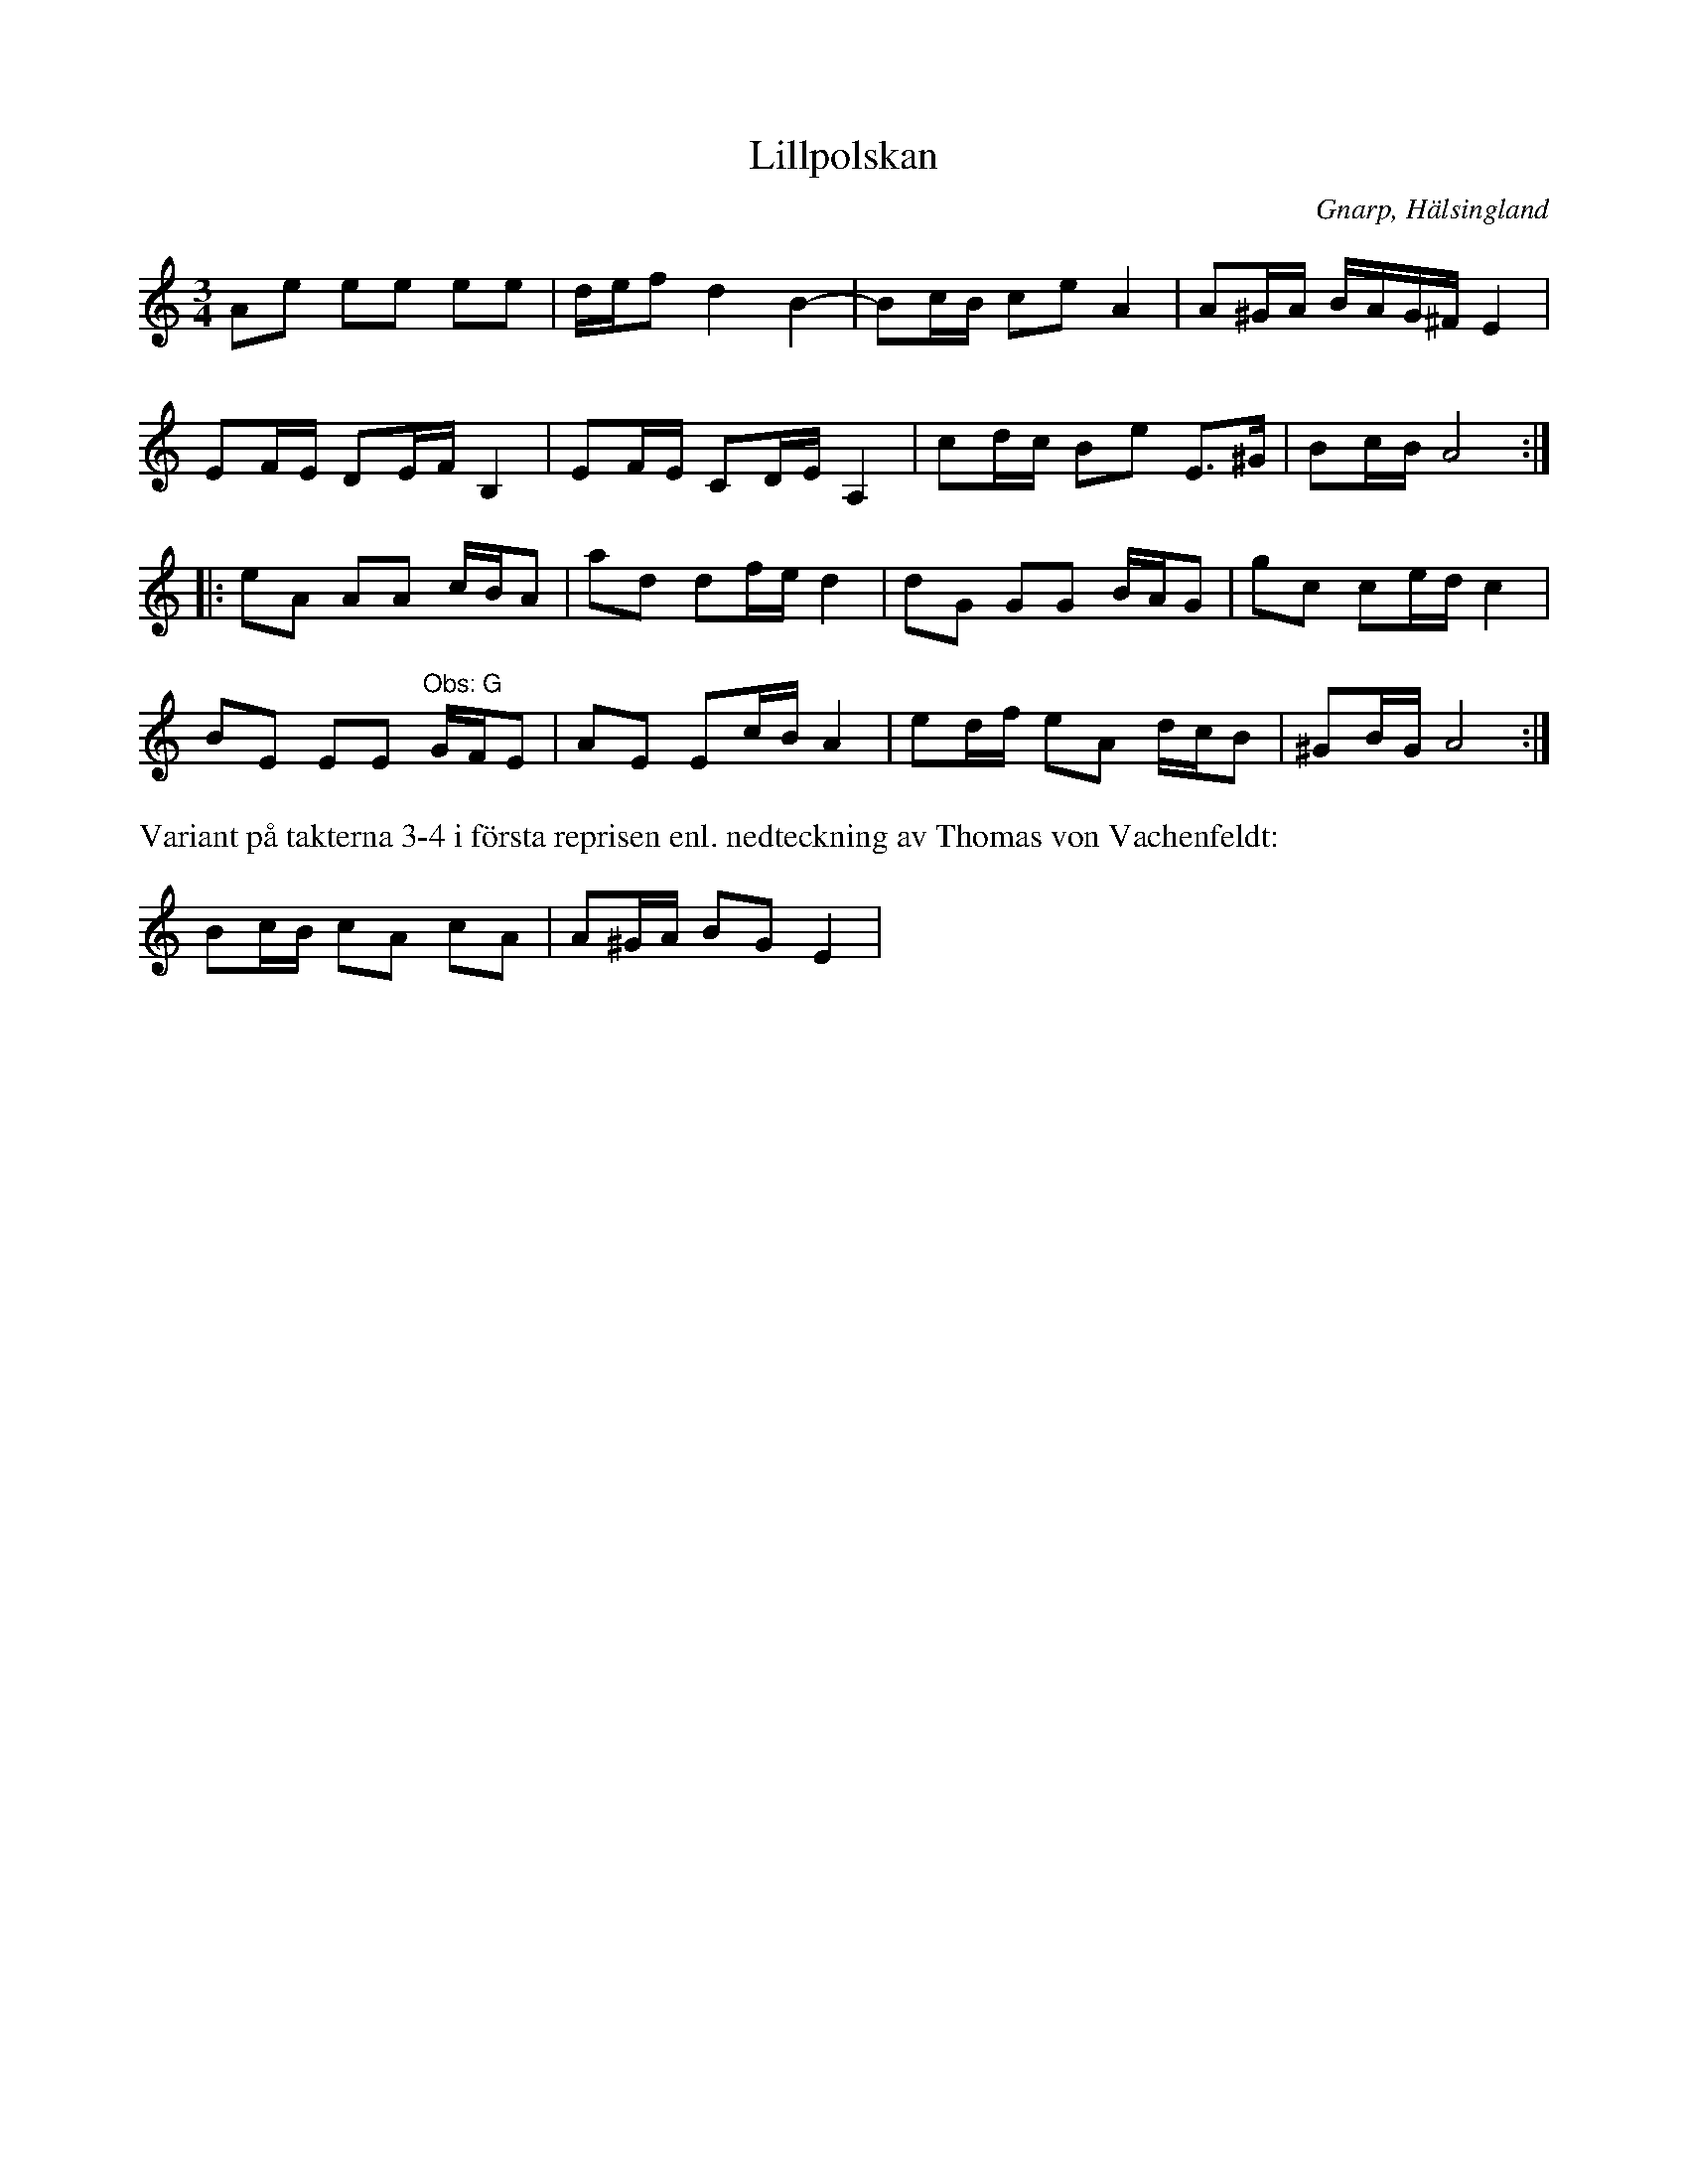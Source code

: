 %%abc-charset utf-8

X:1
T:Lillpolskan
O:Gnarp, Hälsingland
S:Utlärd av [[Personer/Lena Jonsson]] på Norlandia 2010. Transkription av en nedteckning av Matt Fitchenbaum.
Z:Nils L
R:Polska
L:1/16
M:3/4
K:Am
A2e2 e2e2 e2e2 | def2 d4 B4- | B2cB c2e2 A4 | A2^GA BAG^F E4 | 
E2FE D2EF B,4 | E2FE C2DE A,4 | c2dc B2e2 E2>^G2 | B2cB A8 ::
e2A2 A2A2 cBA2 | a2d2 d2fe d4 | d2G2 G2G2 BAG2 | g2c2 c2ed c4 | 
B2E2 E2E2 "^Obs: G"GFE2 | A2E2 E2cB A4 | e2df e2A2 dcB2 | ^G2BG A8 :|
%%text Variant på takterna 3-4 i första reprisen enl. nedteckning av Thomas von Vachenfeldt:
B2cB c2A2 c2A2 | A2^GA B2G2 E4 |

